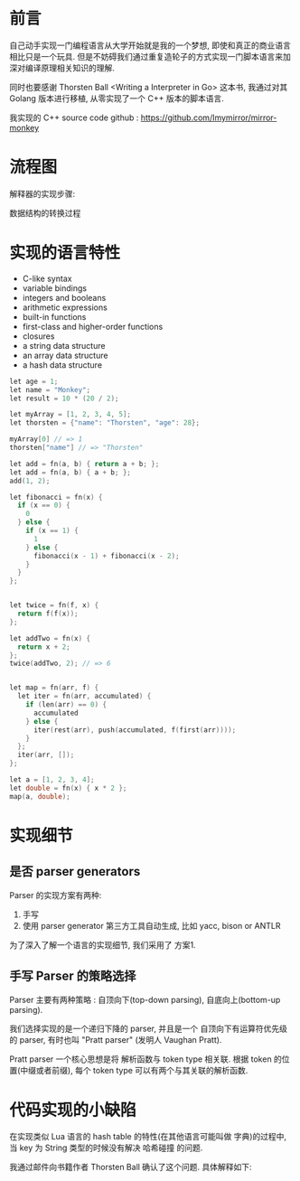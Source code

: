 * 前言
自己动手实现一门编程语言从大学开始就是我的一个梦想, 即使和真正的商业语言相比只是一个玩具. 但是不妨碍我们通过重复造轮子的方式实现一门脚本语言来加深对编译原理相关知识的理解. 

同时也要感谢 Thorsten Ball <Writing a Interpreter in Go> 这本书, 我通过对其 Golang 版本进行移植, 从零实现了一个 C++ 版本的脚本语言. 

我实现的 C++ source code github : https://github.com/Imymirror/mirror-monkey
* 流程图

解释器的实现步骤:
#+ATTR_ORG: :width 500 
[[file:images/i-spend-24-days-implementing-an-interpreter/流程图/20210728-120626_screenshot.png]]

数据结构的转换过程
#+ATTR_ORG: :width 500 
[[file:images/i-spend-24-days-implementing-an-interpreter/流程图/20210728-120655_screenshot.png]]

* 实现的语言特性

- C-like syntax
- variable bindings
- integers and booleans
- arithmetic expressions
- built-in functions
- first-class and higher-order functions
- closures
- a string data structure
- an array data structure
- a hash data structure

#+begin_src c
let age = 1;
let name = "Monkey";
let result = 10 * (20 / 2);

let myArray = [1, 2, 3, 4, 5];
let thorsten = {"name": "Thorsten", "age": 28};

myArray[0] // => 1
thorsten["name"] // => "Thorsten"

let add = fn(a, b) { return a + b; };
let add = fn(a, b) { a + b; };
add(1, 2);

let fibonacci = fn(x) {
  if (x == 0) {
    0
  } else {
    if (x == 1) {
      1
    } else {
      fibonacci(x - 1) + fibonacci(x - 2);
    }
  }
};


let twice = fn(f, x) {
  return f(f(x));
};

let addTwo = fn(x) {
  return x + 2;
};
twice(addTwo, 2); // => 6


let map = fn(arr, f) {
  let iter = fn(arr, accumulated) { 
    if (len(arr) == 0) {
      accumulated
    } else {
      iter(rest(arr), push(accumulated, f(first(arr))));
    } 
  };
  iter(arr, []);
};

let a = [1, 2, 3, 4];
let double = fn(x) { x * 2 }; 
map(a, double);
#+end_src

* 实现细节
** 是否 parser generators 
Parser 的实现方案有两种:
1. 手写
2. 使用 parser generator 第三方工具自动生成, 比如 yacc, bison or ANTLR

为了深入了解一个语言的实现细节, 我们采用了 方案1.
** 手写 Parser 的策略选择
Parser 主要有两种策略 : 自顶向下(top-down parsing), 自底向上(bottom-up parsing).

我们选择实现的是一个递归下降的 parser, 并且是一个 自顶向下有运算符优先级的 parser, 有时也叫 "Pratt parser" (发明人 Vaughan Pratt).

Pratt parser 一个核心思想是将 解析函数与 token type 相关联. 根据 token 的位置(中缀或者前缀), 每个 token type 可以有两个与其关联的解析函数.
* 代码实现的小缺陷
在实现类似 Lua 语言的 hash table 的特性(在其他语言可能叫做 字典)的过程中, 当 key 为 String 类型的时候没有解决 哈希碰撞 的问题.

我通过邮件向书籍作者 Thorsten Ball 确认了这个问题. 具体解释如下:
#+ATTR_ORG: :width 500 
[[file:images/i-spend-24-days-implementing-an-interpreter/代码实现的小缺陷/20210728-120759_screenshot.png]]

